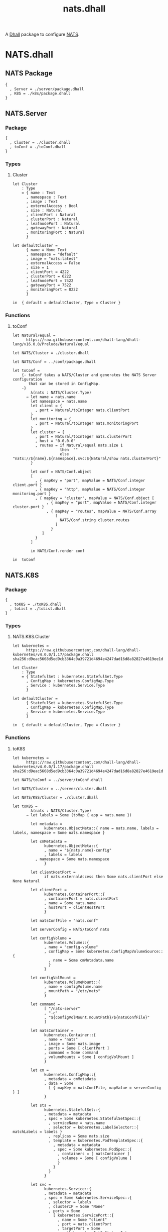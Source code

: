 # -*- mode: org; mode: auto-fill -*- 
#+TODO:     ONIT HOLD PAUSED TODO | DONE CANCELED
#+TITLE:    nats.dhall
#+property: :header-args: :results output code :mkdirp true

A [[https://dhall-lang.org/][Dhall]] package to configure [[https://nats.io][NATS]].

* COMMENT Dev Setup

Setting up the prelude both for Emacs and local development.

#+BEGIN_SRC emacs-lisp
(setenv "NATS_PRELUDE" (concat default-directory "package.dhall"))
(setq dhall-command "/usr/local/bin/dhall")
(setq dhall-format-at-save nil)
#+END_SRC

#+BEGIN_SRC sh :tangle .env
export NATS_PRELUDE=$(pwd)/package.dhall
#+END_SRC

* NATS.dhall

** NATS Package

#+BEGIN_SRC dhall :tangle package.dhall
{
  , Server = ./server/package.dhall
  , K8S = ./k8s/package.dhall
}
#+END_SRC

** NATS.Server

*** Package

#+BEGIN_SRC dhall :tangle server/package.dhall
{
  , Cluster = ./cluster.dhall
  , toConf = ./toConf.dhall
}
#+END_SRC

*** Types

**** Cluster

#+BEGIN_SRC dhall :tangle server/cluster.dhall
let Cluster
    : Type
    = { name : Text
      , namespace : Text
      , image : Text
      , externalAccess : Bool
      , size : Natural
      , clientPort : Natural
      , clusterPort : Natural
      , leafnodePort : Natural
      , gatewayPort : Natural
      , monitoringPort : Natural
      }

let defaultCluster =
      { name = None Text
      , namespace = "default"
      , image = "nats:latest"
      , externalAccess = False
      , size = 1
      , clientPort = 4222
      , clusterPort = 6222
      , leafnodePort = 7422
      , gatewayPort = 7522
      , monitoringPort = 8222
      }

in  { default = defaultCluster, Type = Cluster }
#+END_SRC

*** Functions

**** toConf

#+BEGIN_SRC dhall :tangle server/toConf.dhall 
let Natural/equal =
      https://raw.githubusercontent.com/dhall-lang/dhall-lang/v16.0.0/Prelude/Natural/equal

let NATS/Cluster = ./cluster.dhall

let NATS/Conf = ../conf/package.dhall

let toConf =
    {- toConf takes a NATS/Cluster and generates the NATS Server configuration
       that can be stored in ConfigMap.
    -}
        λ(nats : NATS/Cluster.Type)
      → let name = nats.name
        let namespace = nats.name
        let client = {
          , port = Natural/toInteger nats.clientPort
        }
        let monitoring = {
          , port = Natural/toInteger nats.monitoringPort
        }
        let cluster = {
          , port = Natural/toInteger nats.clusterPort
          , host = "0.0.0.0"
          , routes = if Natural/equal nats.size 1
                     then  ""
                     else  "nats://${name}.${namespace}.svc:${Natural/show nats.clusterPort}"
        }

        let conf = NATS/Conf.object
        [
          , { mapKey = "port", mapValue = NATS/Conf.integer client.port }
          , { mapKey = "http", mapValue = NATS/Conf.integer monitoring.port }
          , { mapKey = "cluster", mapValue = NATS/Conf.object [
               , { mapKey = "port", mapValue = NATS/Conf.integer cluster.port }
               , { mapKey = "routes", mapValue = NATS/Conf.array 
                   [
                     NATS/Conf.string cluster.routes
                   ] 
                 }
             ]
          }
        ]

        in NATS/Conf.render conf

in  toConf
#+END_SRC

** NATS.K8S

*** Package

#+BEGIN_SRC dhall :tangle k8s/package.dhall 
{
  , toK8S = ./toK8S.dhall
  , toList = ./toList.dhall
}
#+END_SRC

*** Types

**** NATS.K8S.Cluster

#+BEGIN_SRC dhall :tangle k8s/cluster.dhall
let kubernetes =
      https://raw.githubusercontent.com/dhall-lang/dhall-kubernetes/v4.0.0/1.17/package.dhall sha256:d9eac5668d5ed9cb3364c0a39721d4694e4247dad16d8a82827e4619ee1d6188

let Cluster
    : Type
    = { StatefulSet : kubernetes.StatefulSet.Type
      , ConfigMap : kubernetes.ConfigMap.Type
      , Service : kubernetes.Service.Type
      }

let defaultCluster =
      { StatefulSet = kubernetes.StatefulSet.Type
      , ConfigMap = kubernetes.ConfigMap.Type
      , Service = kubernetes.Service.Type
      }

in  { default = defaultCluster, Type = Cluster }
#+END_SRC

*** Functions

**** toK8S

#+BEGIN_SRC dhall :tangle k8s/toK8S.dhall
let kubernetes =
      https://raw.githubusercontent.com/dhall-lang/dhall-kubernetes/v4.0.0/1.17/package.dhall sha256:d9eac5668d5ed9cb3364c0a39721d4694e4247dad16d8a82827e4619ee1d6188

let NATS/toConf = ../server/toConf.dhall

let NATS/Cluster = ../server/cluster.dhall

let NATS/K8S/Cluster = ./cluster.dhall

let toK8S =
        λ(nats : NATS/Cluster.Type)
      → let labels = Some (toMap { app = nats.name })

        let metadata =
              kubernetes.ObjectMeta::{ name = nats.name, labels = labels, namespace = Some nats.namespace }

        let cmMetadata =
              kubernetes.ObjectMeta::{
              , name = "${nats.name}-config"
              , labels = labels
	      , namespace = Some nats.namespace
              }

        let clientHostPort =
              if nats.externalAccess then Some nats.clientPort else None Natural

        let clientPort =
              kubernetes.ContainerPort::{
              , containerPort = nats.clientPort
              , name = Some nats.name
              , hostPort = clientHostPort
              }

        let natsConfFile = "nats.conf"

        let serverConfig = NATS/toConf nats

        let configVolume =
              kubernetes.Volume::{
              , name = "config-volume"
              , configMap = Some kubernetes.ConfigMapVolumeSource::{
                , name = Some cmMetadata.name
                }
              }

        let configVolMount =
              kubernetes.VolumeMount::{
              , name = configVolume.name
              , mountPath = "/etc/nats"
              }

        let command =
              [ "/nats-server"
              , "-c"
              , "${configVolMount.mountPath}/${natsConfFile}"
              ]

        let natsContainer =
              kubernetes.Container::{
              , name = "nats"
              , image = Some nats.image
              , ports = Some [ clientPort ]
              , command = Some command
              , volumeMounts = Some [ configVolMount ]
              }

        let cm =
              kubernetes.ConfigMap::{
              , metadata = cmMetadata
              , data = Some
                [ { mapKey = natsConfFile, mapValue = serverConfig } ]
              }

        let sts =
              kubernetes.StatefulSet::{
              , metadata = metadata
              , spec = Some kubernetes.StatefulSetSpec::{
                , serviceName = nats.name
                , selector = kubernetes.LabelSelector::{ matchLabels = labels }
                , replicas = Some nats.size
                , template = kubernetes.PodTemplateSpec::{
                  , metadata = metadata
                  , spec = Some kubernetes.PodSpec::{
                    , containers = [ natsContainer ]
                    , volumes = Some [ configVolume ]
                    }
                  }
                }
              }

        let svc =
              kubernetes.Service::{
              , metadata = metadata
              , spec = Some kubernetes.ServiceSpec::{
                , selector = labels
                , clusterIP = Some "None"
                , ports = Some
                  [ kubernetes.ServicePort::{
                    , name = Some "client"
                    , port = nats.clientPort
                    , targetPort = Some
                        (kubernetes.IntOrString.Int nats.clientPort)
                    }
                  ]
                }
              }

        in  NATS/K8S/Cluster::{
            , StatefulSet = sts
            , ConfigMap = cm
            , Service = svc
            }

in  toK8S
#+END_SRC

**** toList

#+BEGIN_SRC dhall :tangle k8s/toList.dhall
let kind =
      https://raw.githubusercontent.com/dhall-lang/dhall-kubernetes/v4.0.0/1.17/typesUnion.dhall sha256:61d9d79f8de701e9442a796f35cf1761a33c9d60e0dadb09f882c9eb60978323

let NATS/K8S/Cluster = ./cluster.dhall

let toList =
        λ(nats : NATS/K8S/Cluster.Type)
      → { apiVersion = "v1"
        , kind = "List"
        , items =
          [ kind.StatefulSet nats.StatefulSet
          , kind.ConfigMap nats.ConfigMap
          , kind.Service nats.Service
          ]
        }

in  toList
#+END_SRC


